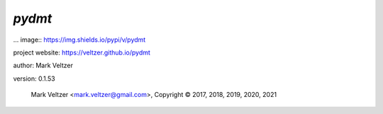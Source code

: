 =======
*pydmt*
=======

... image:: https://img.shields.io/pypi/v/pydmt

.. image:: https://img.shields.io/github/license/veltzer/pydmt

.. image:: https://img.shields.io/badge/code%20style-black-000000.svg

project website: https://veltzer.github.io/pydmt

author: Mark Veltzer

version: 0.1.53

	Mark Veltzer <mark.veltzer@gmail.com>, Copyright © 2017, 2018, 2019, 2020, 2021
